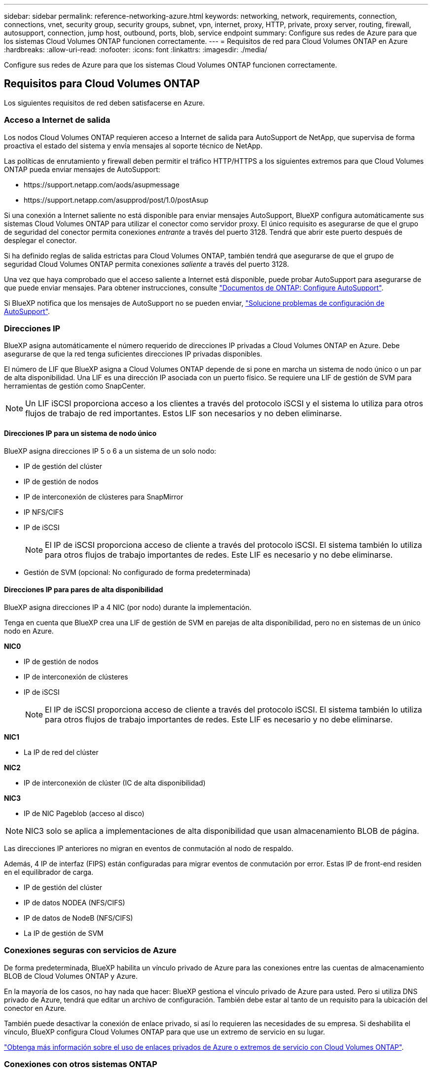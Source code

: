 ---
sidebar: sidebar 
permalink: reference-networking-azure.html 
keywords: networking, network, requirements, connection, connections, vnet, security group, security groups, subnet, vpn, internet, proxy, HTTP, private, proxy server, routing, firewall, autosupport, connection, jump host, outbound, ports, blob, service endpoint 
summary: Configure sus redes de Azure para que los sistemas Cloud Volumes ONTAP funcionen correctamente. 
---
= Requisitos de red para Cloud Volumes ONTAP en Azure
:hardbreaks:
:allow-uri-read: 
:nofooter: 
:icons: font
:linkattrs: 
:imagesdir: ./media/


[role="lead"]
Configure sus redes de Azure para que los sistemas Cloud Volumes ONTAP funcionen correctamente.



== Requisitos para Cloud Volumes ONTAP

Los siguientes requisitos de red deben satisfacerse en Azure.



=== Acceso a Internet de salida

Los nodos Cloud Volumes ONTAP requieren acceso a Internet de salida para AutoSupport de NetApp, que supervisa de forma proactiva el estado del sistema y envía mensajes al soporte técnico de NetApp.

Las políticas de enrutamiento y firewall deben permitir el tráfico HTTP/HTTPS a los siguientes extremos para que Cloud Volumes ONTAP pueda enviar mensajes de AutoSupport:

* \https://support.netapp.com/aods/asupmessage
* \https://support.netapp.com/asupprod/post/1.0/postAsup


Si una conexión a Internet saliente no está disponible para enviar mensajes AutoSupport, BlueXP configura automáticamente sus sistemas Cloud Volumes ONTAP para utilizar el conector como servidor proxy. El único requisito es asegurarse de que el grupo de seguridad del conector permita conexiones _entrante_ a través del puerto 3128. Tendrá que abrir este puerto después de desplegar el conector.

Si ha definido reglas de salida estrictas para Cloud Volumes ONTAP, también tendrá que asegurarse de que el grupo de seguridad Cloud Volumes ONTAP permita conexiones _saliente_ a través del puerto 3128.

Una vez que haya comprobado que el acceso saliente a Internet está disponible, puede probar AutoSupport para asegurarse de que puede enviar mensajes. Para obtener instrucciones, consulte https://docs.netapp.com/us-en/ontap/system-admin/setup-autosupport-task.html["Documentos de ONTAP: Configure AutoSupport"^].

Si BlueXP notifica que los mensajes de AutoSupport no se pueden enviar, link:task-verify-autosupport.html#troubleshoot-your-autosupport-configuration["Solucione problemas de configuración de AutoSupport"].



=== Direcciones IP

BlueXP asigna automáticamente el número requerido de direcciones IP privadas a Cloud Volumes ONTAP en Azure. Debe asegurarse de que la red tenga suficientes direcciones IP privadas disponibles.

El número de LIF que BlueXP asigna a Cloud Volumes ONTAP depende de si pone en marcha un sistema de nodo único o un par de alta disponibilidad. Una LIF es una dirección IP asociada con un puerto físico. Se requiere una LIF de gestión de SVM para herramientas de gestión como SnapCenter.


NOTE: Un LIF iSCSI proporciona acceso a los clientes a través del protocolo iSCSI y el sistema lo utiliza para otros flujos de trabajo de red importantes. Estos LIF son necesarios y no deben eliminarse.



==== Direcciones IP para un sistema de nodo único

BlueXP asigna direcciones IP 5 o 6 a un sistema de un solo nodo:

* IP de gestión del clúster
* IP de gestión de nodos
* IP de interconexión de clústeres para SnapMirror
* IP NFS/CIFS
* IP de iSCSI
+

NOTE: El IP de iSCSI proporciona acceso de cliente a través del protocolo iSCSI. El sistema también lo utiliza para otros flujos de trabajo importantes de redes. Este LIF es necesario y no debe eliminarse.

* Gestión de SVM (opcional: No configurado de forma predeterminada)




==== Direcciones IP para pares de alta disponibilidad

BlueXP asigna direcciones IP a 4 NIC (por nodo) durante la implementación.

Tenga en cuenta que BlueXP crea una LIF de gestión de SVM en parejas de alta disponibilidad, pero no en sistemas de un único nodo en Azure.

*NIC0*

* IP de gestión de nodos
* IP de interconexión de clústeres
* IP de iSCSI
+

NOTE: El IP de iSCSI proporciona acceso de cliente a través del protocolo iSCSI. El sistema también lo utiliza para otros flujos de trabajo importantes de redes. Este LIF es necesario y no debe eliminarse.



*NIC1*

* La IP de red del clúster


*NIC2*

* IP de interconexión de clúster (IC de alta disponibilidad)


*NIC3*

* IP de NIC Pageblob (acceso al disco)



NOTE: NIC3 solo se aplica a implementaciones de alta disponibilidad que usan almacenamiento BLOB de página.

Las direcciones IP anteriores no migran en eventos de conmutación al nodo de respaldo.

Además, 4 IP de interfaz (FIPS) están configuradas para migrar eventos de conmutación por error. Estas IP de front-end residen en el equilibrador de carga.

* IP de gestión del clúster
* IP de datos NODEA (NFS/CIFS)
* IP de datos de NodeB (NFS/CIFS)
* La IP de gestión de SVM




=== Conexiones seguras con servicios de Azure

De forma predeterminada, BlueXP habilita un vínculo privado de Azure para las conexiones entre las cuentas de almacenamiento BLOB de Cloud Volumes ONTAP y Azure.

En la mayoría de los casos, no hay nada que hacer: BlueXP gestiona el vínculo privado de Azure para usted. Pero si utiliza DNS privado de Azure, tendrá que editar un archivo de configuración. También debe estar al tanto de un requisito para la ubicación del conector en Azure.

También puede desactivar la conexión de enlace privado, si así lo requieren las necesidades de su empresa. Si deshabilita el vínculo, BlueXP configura Cloud Volumes ONTAP para que use un extremo de servicio en su lugar.

link:task-enabling-private-link.html["Obtenga más información sobre el uso de enlaces privados de Azure o extremos de servicio con Cloud Volumes ONTAP"].



=== Conexiones con otros sistemas ONTAP

Para replicar datos entre un sistema Cloud Volumes ONTAP en Azure y sistemas ONTAP en otras redes, debe tener una conexión VPN entre la red virtual de Azure y la otra red, por ejemplo, la red corporativa.

Para obtener instrucciones, consulte https://docs.microsoft.com/en-us/azure/vpn-gateway/vpn-gateway-howto-site-to-site-resource-manager-portal["Documentación de Microsoft Azure: Cree una conexión de sitio a sitio en el portal de Azure"^].



=== Puerto para la interconexión de alta disponibilidad

Un par de alta disponibilidad de Cloud Volumes ONTAP incluye una interconexión de alta disponibilidad, que permite a cada nodo comprobar continuamente si su compañero está funcionando y reflejar los datos de registro de la memoria no volátil del otro. La interconexión de alta disponibilidad utiliza el puerto TCP 10006 para la comunicación.

De forma predeterminada, la comunicación entre los LIF ha Interconnect es abierta y no hay reglas de grupos de seguridad para este puerto. Sin embargo, si crea un firewall entre los LIF de interconexión de alta disponibilidad, tiene que asegurarse de que el tráfico TCP esté abierto para el puerto 10006 de modo que el par de alta disponibilidad pueda funcionar correctamente.



=== Solo un par de alta disponibilidad en un grupo de recursos de Azure

Debe utilizar un grupo de recursos _dedicado_ para cada par de alta disponibilidad de Cloud Volumes ONTAP que implemente en Azure. Solo se admite un par de alta disponibilidad en un grupo de recursos.

BlueXP experimenta problemas de conexión si intenta implementar un segundo par de alta disponibilidad de Cloud Volumes ONTAP en un grupo de recursos de Azure.



=== Reglas de grupo de seguridad

BlueXP crea grupos de seguridad de Azure que incluyen las reglas entrantes y salientes que Cloud Volumes ONTAP necesita para funcionar correctamente. Tal vez desee consultar los puertos para fines de prueba o si prefiere utilizar sus propios grupos de seguridad.

El grupo de seguridad para Cloud Volumes ONTAP requiere reglas tanto entrantes como salientes.


TIP: ¿Busca información sobre el conector? https://docs.netapp.com/us-en/cloud-manager-setup-admin/reference-ports-azure.html["Ver reglas de grupo de seguridad para el conector"^]



==== Reglas de entrada para sistemas de un solo nodo

Al crear un entorno de trabajo y elegir un grupo de seguridad predefinido, puede optar por permitir el tráfico de una de las siguientes opciones:

* *Sólo vnet seleccionado*: El origen del tráfico entrante es el rango de subred del vnet para el sistema Cloud Volumes ONTAP y el rango de subred del vnet donde reside el conector. Esta es la opción recomendada.
* *All VNets*: La fuente de tráfico entrante es el rango IP 0.0.0.0/0.


[cols="4*"]
|===
| Prioridad y nombre | Puerto y protocolo | Origen y destino | Descripción 


| 1000 inbound_ssh | 22 TCP | De cualquiera a cualquiera | Acceso SSH a la dirección IP de administración del clúster LIF o una LIF de gestión de nodos 


| 1001 inbound_http | 80 TCP | De cualquiera a cualquiera | Acceso HTTP a la consola web de System Manager mediante el La dirección IP de la LIF de gestión del clúster 


| 1002 inbound_111_tcp | 111 TCP | De cualquiera a cualquiera | Llamada a procedimiento remoto para NFS 


| 1003 inbound_111_udp | 111 UDP | De cualquiera a cualquiera | Llamada a procedimiento remoto para NFS 


| 1004 inbound_139 | 139 TCP | De cualquiera a cualquiera | Sesión de servicio NetBIOS para CIFS 


| 1005 inbound_161-162 _tcp | 161-162 TCP | De cualquiera a cualquiera | Protocolo simple de gestión de red 


| 1006 inbound_161-162 _udp | 161-162 UDP | De cualquiera a cualquiera | Protocolo simple de gestión de red 


| 1007 inbound_443 | 443 TCP | De cualquiera a cualquiera | Conectividad con el acceso HTTPS y el conector a la consola web de System Manager mediante la dirección IP de la LIF de gestión del clúster 


| 1008 inbound_445 | 445 TCP | De cualquiera a cualquiera | Microsoft SMB/CIFS sobre TCP con trama NetBIOS 


| 1009 inbound_635_tcp | 635 TCP | De cualquiera a cualquiera | Montaje NFS 


| 1010 inbound_635_udp | 635 UDP | De cualquiera a cualquiera | Montaje NFS 


| 1011 inbound_749 | 749 TCP | De cualquiera a cualquiera | Kerberos 


| 1012 inbound_2049_tcp | 2049 TCP | De cualquiera a cualquiera | Daemon del servidor NFS 


| 1013 inbound_2049_udp | 2049 UDP | De cualquiera a cualquiera | Daemon del servidor NFS 


| 1014 inbound_3260 | 3260 TCP | De cualquiera a cualquiera | Acceso iSCSI mediante la LIF de datos iSCSI 


| 1015 inbound_4045-4046_tcp | 4045-4046 TCP | De cualquiera a cualquiera | Daemon de bloqueo NFS y monitor de estado de red 


| 1016 inbound_4045-4046_udp | 4045-4046 UDP | De cualquiera a cualquiera | Daemon de bloqueo NFS y monitor de estado de red 


| 1017 inbound_10000 | 10000 TCP | De cualquiera a cualquiera | Backup con NDMP 


| 1018 inbound_11104-11105 | 11104-11105 TCP | De cualquiera a cualquiera | Transferencia de datos de SnapMirror 


| 3000 inbound_deny _all_tcp | Cualquier puerto TCP | De cualquiera a cualquiera | Bloquear el resto del tráfico entrante TCP 


| 3001 inbound_deny _all_udp | Cualquier puerto UDP | De cualquiera a cualquiera | Bloquee el resto del tráfico de entrada UDP 


| 65000 AllowVnetInBound | Cualquier protocolo | VirtualNetwork para VirtualNetwork | Tráfico entrante desde dentro del vnet 


| 65001 AllowAzureLoad Balance InBound | Cualquier protocolo | AzureLoadBalancer a cualquiera | Tráfico de datos del balanceador de carga estándar de Azure 


| 65500 DenyAllInBound | Cualquier protocolo | De cualquiera a cualquiera | Bloquear el resto del tráfico entrante 
|===


==== Reglas de entrada para sistemas de alta disponibilidad

Al crear un entorno de trabajo y elegir un grupo de seguridad predefinido, puede optar por permitir el tráfico de una de las siguientes opciones:

* *Sólo vnet seleccionado*: El origen del tráfico entrante es el rango de subred del vnet para el sistema Cloud Volumes ONTAP y el rango de subred del vnet donde reside el conector. Esta es la opción recomendada.
* *All VNets*: La fuente de tráfico entrante es el rango IP 0.0.0.0/0.



NOTE: Los sistemas de ALTA DISPONIBILIDAD tienen menos reglas entrantes que los sistemas de un solo nodo, porque el tráfico de datos entrantes pasa por el balanceador de carga estándar de Azure. Debido a esto, el tráfico del equilibrador de carga debe estar abierto, como se muestra en la regla "AllowAzureLoadBalance InBound".

[cols="4*"]
|===
| Prioridad y nombre | Puerto y protocolo | Origen y destino | Descripción 


| 100 inbound_443 | 443 cualquier protocolo | De cualquiera a cualquiera | Conectividad con el acceso HTTPS y el conector a la consola web de System Manager mediante la dirección IP de la LIF de gestión del clúster 


| 101 inbound_111_tcp | 111 cualquier protocolo | De cualquiera a cualquiera | Llamada a procedimiento remoto para NFS 


| 102 inbound_2049_tcp | 2049 cualquier protocolo | De cualquiera a cualquiera | Daemon del servidor NFS 


| 111 inbound_ssh | 22 cualquier protocolo | De cualquiera a cualquiera | Acceso SSH a la dirección IP de administración del clúster LIF o una LIF de gestión de nodos 


| 121 inbound_53 | 53 cualquier protocolo | De cualquiera a cualquiera | DNS y CIFS 


| 65000 AllowVnetInBound | Cualquier protocolo | VirtualNetwork para VirtualNetwork | Tráfico entrante desde dentro del vnet 


| 65001 AllowAzureLoad Balance InBound | Cualquier protocolo | AzureLoadBalancer a cualquiera | Tráfico de datos del balanceador de carga estándar de Azure 


| 65500 DenyAllInBound | Cualquier protocolo | De cualquiera a cualquiera | Bloquear el resto del tráfico entrante 
|===


==== Reglas de salida

El grupo de seguridad predefinido para Cloud Volumes ONTAP abre todo el tráfico saliente. Si eso es aceptable, siga las reglas básicas de la salida. Si necesita más reglas rígidas, utilice las reglas avanzadas de salida.



===== Reglas de salida básicas

El grupo de seguridad predefinido para Cloud Volumes ONTAP incluye las siguientes reglas de salida.

[cols="3*"]
|===
| Puerto | Protocolo | Específico 


| Todo | Todos los TCP | Todo el tráfico saliente 


| Todo | Todas las UDP | Todo el tráfico saliente 
|===


===== Reglas salientes avanzadas

Si necesita reglas rígidas para el tráfico saliente, puede utilizar la siguiente información para abrir sólo los puertos necesarios para la comunicación saliente por Cloud Volumes ONTAP.


NOTE: El origen es la interfaz (dirección IP) en el sistema Cloud Volumes ONTAP.

[cols="10,10,6,20,20,34"]
|===
| Servicio | Puerto | Protocolo | Origen | Destino | Específico 


.18+| Active Directory | 88 | TCP | LIF de gestión de nodos | Bosque de Active Directory | Autenticación Kerberos V. 


| 137 | UDP | LIF de gestión de nodos | Bosque de Active Directory | Servicio de nombres NetBIOS 


| 138 | UDP | LIF de gestión de nodos | Bosque de Active Directory | Servicio de datagramas NetBIOS 


| 139 | TCP | LIF de gestión de nodos | Bosque de Active Directory | Sesión de servicio NetBIOS 


| 389 | TCP Y UDP | LIF de gestión de nodos | Bosque de Active Directory | LDAP 


| 445 | TCP | LIF de gestión de nodos | Bosque de Active Directory | Microsoft SMB/CIFS sobre TCP con trama NetBIOS 


| 464 | TCP | LIF de gestión de nodos | Bosque de Active Directory | Kerberos V cambiar y establecer contraseña (SET_CHANGE) 


| 464 | UDP | LIF de gestión de nodos | Bosque de Active Directory | Administración de claves Kerberos 


| 749 | TCP | LIF de gestión de nodos | Bosque de Active Directory | Contraseña de Kerberos V Change & Set (RPCSEC_GSS) 


| 88 | TCP | LIF de datos (NFS, CIFS e iSCSI) | Bosque de Active Directory | Autenticación Kerberos V. 


| 137 | UDP | LIF DE DATOS (NFS, CIFS) | Bosque de Active Directory | Servicio de nombres NetBIOS 


| 138 | UDP | LIF DE DATOS (NFS, CIFS) | Bosque de Active Directory | Servicio de datagramas NetBIOS 


| 139 | TCP | LIF DE DATOS (NFS, CIFS) | Bosque de Active Directory | Sesión de servicio NetBIOS 


| 389 | TCP Y UDP | LIF DE DATOS (NFS, CIFS) | Bosque de Active Directory | LDAP 


| 445 | TCP | LIF DE DATOS (NFS, CIFS) | Bosque de Active Directory | Microsoft SMB/CIFS sobre TCP con trama NetBIOS 


| 464 | TCP | LIF DE DATOS (NFS, CIFS) | Bosque de Active Directory | Kerberos V cambiar y establecer contraseña (SET_CHANGE) 


| 464 | UDP | LIF DE DATOS (NFS, CIFS) | Bosque de Active Directory | Administración de claves Kerberos 


| 749 | TCP | LIF DE DATOS (NFS, CIFS) | Bosque de Active Directory | Contraseña de Kerberos V change & set (RPCSEC_GSS) 


.3+| AutoSupport | HTTPS | 443 | LIF de gestión de nodos | support.netapp.com | AutoSupport (HTTPS es la predeterminada) 


| HTTP | 80 | LIF de gestión de nodos | support.netapp.com | AutoSupport (solo si el protocolo de transporte cambia de HTTPS a HTTP) 


| TCP | 3128 | LIF de gestión de nodos | Conector | Envío de mensajes AutoSupport a través de un servidor proxy en el conector, si no hay disponible una conexión a Internet saliente 


| DHCP | 68 | UDP | LIF de gestión de nodos | DHCP | Cliente DHCP para la configuración inicial 


| DHCPS | 67 | UDP | LIF de gestión de nodos | DHCP | Servidor DHCP 


| DNS | 53 | UDP | LIF de gestión de nodos y LIF de datos (NFS, CIFS) | DNS | DNS 


| NDMP | 18600–18699 | TCP | LIF de gestión de nodos | Servidores de destino | Copia NDMP 


| SMTP | 25 | TCP | LIF de gestión de nodos | Servidor de correo | Alertas SMTP, que se pueden utilizar para AutoSupport 


.4+| SNMP | 161 | TCP | LIF de gestión de nodos | Servidor de supervisión | Supervisión mediante capturas SNMP 


| 161 | UDP | LIF de gestión de nodos | Servidor de supervisión | Supervisión mediante capturas SNMP 


| 162 | TCP | LIF de gestión de nodos | Servidor de supervisión | Supervisión mediante capturas SNMP 


| 162 | UDP | LIF de gestión de nodos | Servidor de supervisión | Supervisión mediante capturas SNMP 


.2+| SnapMirror | 11104 | TCP | LIF entre clústeres | LIF de interconexión de clústeres de ONTAP | Gestión de sesiones de comunicación de interconexión de clústeres para SnapMirror 


| 11105 | TCP | LIF entre clústeres | LIF de interconexión de clústeres de ONTAP | Transferencia de datos de SnapMirror 


| Syslog | 514 | UDP | LIF de gestión de nodos | Servidor de syslog | Mensajes de syslog Reenviar 
|===


== Requisitos para el conector

Si aún no ha creado un conector, debe revisar los requisitos de red para el conector también.

* https://docs.netapp.com/us-en/cloud-manager-setup-admin/task-creating-connectors-azure.html["Ver los requisitos de red del conector"^]
* https://docs.netapp.com/us-en/cloud-manager-setup-admin/reference-ports-azure.html["Reglas de grupos de seguridad en Azure"^]

